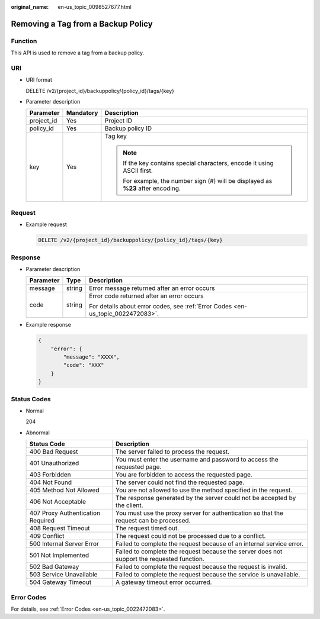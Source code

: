 :original_name: en-us_topic_0098527677.html

.. _en-us_topic_0098527677:

Removing a Tag from a Backup Policy
===================================

Function
--------

This API is used to remove a tag from a backup policy.

URI
---

-  URI format

   DELETE /v2/{project_id}/backuppolicy/{policy_id}/tags/{key}

-  Parameter description

   +-----------------------+-----------------------+----------------------------------------------------------------------------------+
   | Parameter             | Mandatory             | Description                                                                      |
   +=======================+=======================+==================================================================================+
   | project_id            | Yes                   | Project ID                                                                       |
   +-----------------------+-----------------------+----------------------------------------------------------------------------------+
   | policy_id             | Yes                   | Backup policy ID                                                                 |
   +-----------------------+-----------------------+----------------------------------------------------------------------------------+
   | key                   | Yes                   | Tag key                                                                          |
   |                       |                       |                                                                                  |
   |                       |                       | .. note::                                                                        |
   |                       |                       |                                                                                  |
   |                       |                       |    If the key contains special characters, encode it using ASCII first.          |
   |                       |                       |                                                                                  |
   |                       |                       |    For example, the number sign (#) will be displayed as **%23** after encoding. |
   +-----------------------+-----------------------+----------------------------------------------------------------------------------+

Request
-------

-  Example request

   .. code-block:: text

      DELETE /v2/{project_id}/backuppolicy/{policy_id}/tags/{key}

Response
--------

-  Parameter description

   +-----------------------+-----------------------+---------------------------------------------------------------------------------+
   | Parameter             | Type                  | Description                                                                     |
   +=======================+=======================+=================================================================================+
   | message               | string                | Error message returned after an error occurs                                    |
   +-----------------------+-----------------------+---------------------------------------------------------------------------------+
   | code                  | string                | Error code returned after an error occurs                                       |
   |                       |                       |                                                                                 |
   |                       |                       | For details about error codes, see :ref:`Error Codes <en-us_topic_0022472083>`. |
   +-----------------------+-----------------------+---------------------------------------------------------------------------------+

-  Example response

   .. code-block::

      {
          "error": {
              "message": "XXXX",
              "code": "XXX"
          }
      }

Status Codes
------------

-  Normal

   204

-  Abnormal

   +-----------------------------------+--------------------------------------------------------------------------------------------+
   | Status Code                       | Description                                                                                |
   +===================================+============================================================================================+
   | 400 Bad Request                   | The server failed to process the request.                                                  |
   +-----------------------------------+--------------------------------------------------------------------------------------------+
   | 401 Unauthorized                  | You must enter the username and password to access the requested page.                     |
   +-----------------------------------+--------------------------------------------------------------------------------------------+
   | 403 Forbidden                     | You are forbidden to access the requested page.                                            |
   +-----------------------------------+--------------------------------------------------------------------------------------------+
   | 404 Not Found                     | The server could not find the requested page.                                              |
   +-----------------------------------+--------------------------------------------------------------------------------------------+
   | 405 Method Not Allowed            | You are not allowed to use the method specified in the request.                            |
   +-----------------------------------+--------------------------------------------------------------------------------------------+
   | 406 Not Acceptable                | The response generated by the server could not be accepted by the client.                  |
   +-----------------------------------+--------------------------------------------------------------------------------------------+
   | 407 Proxy Authentication Required | You must use the proxy server for authentication so that the request can be processed.     |
   +-----------------------------------+--------------------------------------------------------------------------------------------+
   | 408 Request Timeout               | The request timed out.                                                                     |
   +-----------------------------------+--------------------------------------------------------------------------------------------+
   | 409 Conflict                      | The request could not be processed due to a conflict.                                      |
   +-----------------------------------+--------------------------------------------------------------------------------------------+
   | 500 Internal Server Error         | Failed to complete the request because of an internal service error.                       |
   +-----------------------------------+--------------------------------------------------------------------------------------------+
   | 501 Not Implemented               | Failed to complete the request because the server does not support the requested function. |
   +-----------------------------------+--------------------------------------------------------------------------------------------+
   | 502 Bad Gateway                   | Failed to complete the request because the request is invalid.                             |
   +-----------------------------------+--------------------------------------------------------------------------------------------+
   | 503 Service Unavailable           | Failed to complete the request because the service is unavailable.                         |
   +-----------------------------------+--------------------------------------------------------------------------------------------+
   | 504 Gateway Timeout               | A gateway timeout error occurred.                                                          |
   +-----------------------------------+--------------------------------------------------------------------------------------------+

Error Codes
-----------

For details, see :ref:`Error Codes <en-us_topic_0022472083>`.

